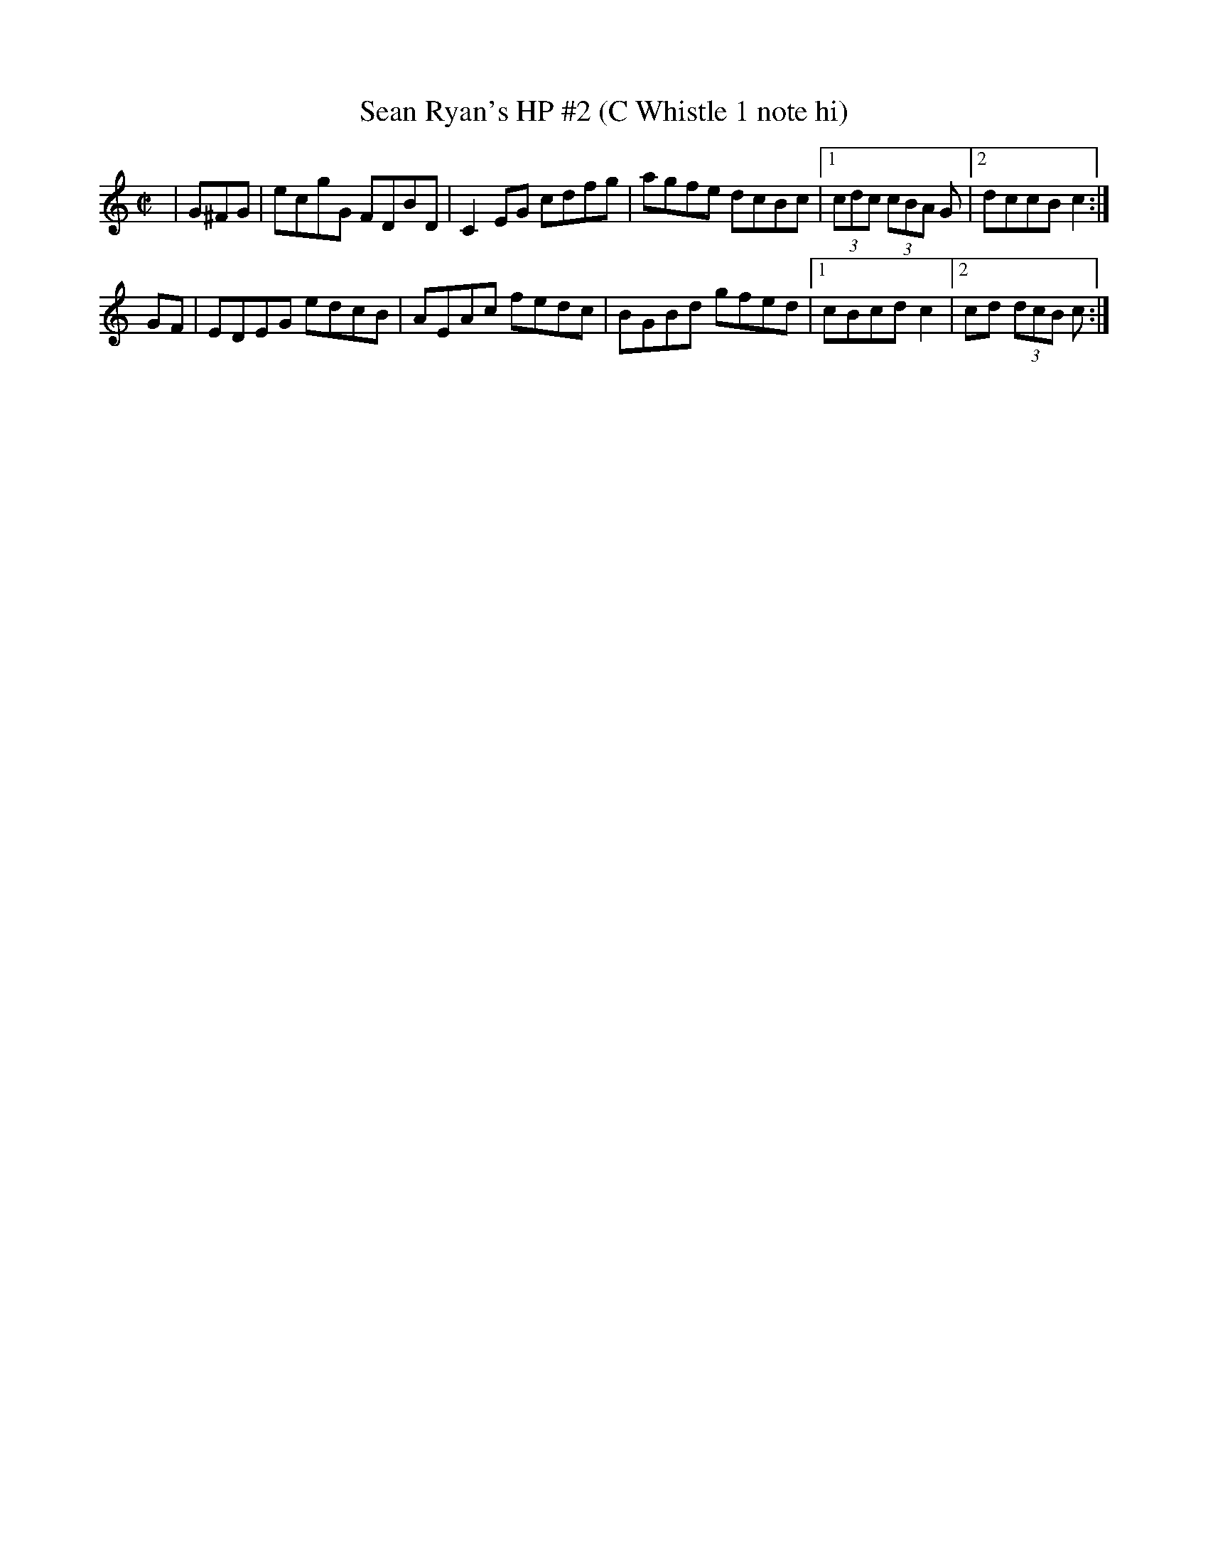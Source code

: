 X:20
T:Sean Ryan's HP #2 (C Whistle 1 note hi)
M:C|
L:1/8
S:L. Nugent's Windy Gap Trk 3
R:hornpipe
Z:sika
K:C
|G^FG| ecgG FDBD| C2EG cdfg| agfe dcBc|1 (3cdc (3cBA G |2 dccB c2:|
GF| EDEG edcB| AEAc fedc| BGBd gfed|1 cBcd c2|2 cd (3dcB c:|
